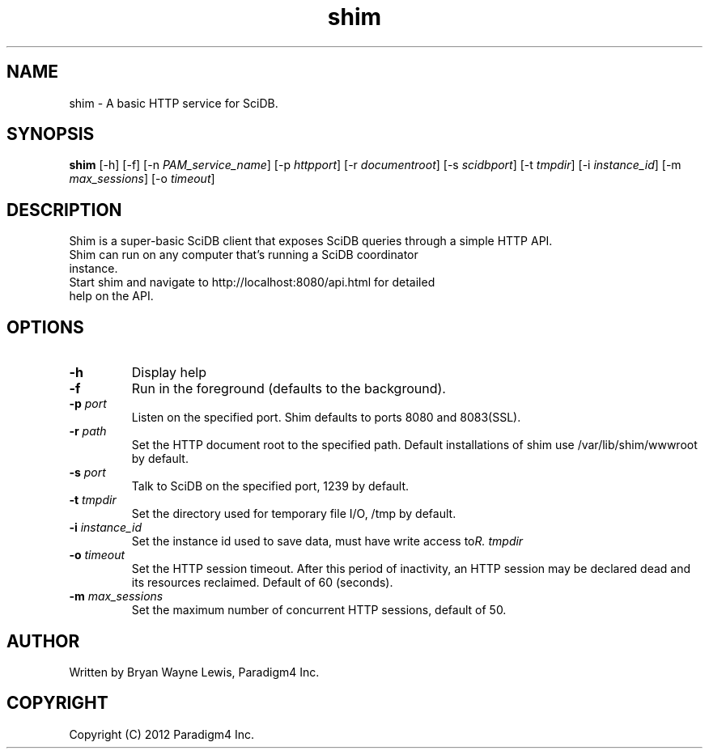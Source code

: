 .TH shim 1 "February 14th, 2013" "Paradigm4 Inc."
.SH NAME
shim \- A basic HTTP service for SciDB.
.SH SYNOPSIS
.B shim
[\-h] [\-f] [\-n \fIPAM_service_name\fR] [\-p \fIhttpport\fR] [\-r \fIdocumentroot\fR] [\-s \fIscidbport\fR] [\-t \fItmpdir\fR] [\-i \fIinstance_id\fR] [\-m \fImax_sessions\fR] [\-o \fItimeout\fR]
.SH DESCRIPTION
Shim is a super-basic SciDB client that exposes SciDB queries
through a simple HTTP API.
.TP
Shim can run on any computer that's running a SciDB coordinator instance.
.TP
Start shim and navigate to http://localhost:8080/api.html for detailed help on the API.

.SH OPTIONS
.TP
.B \-h
Display help
.TP
.B \-f
Run in the foreground (defaults to the background).
.TP
.B \-p \fIport\fR
Listen on the specified port. Shim defaults to ports 8080 and 8083(SSL).
.TP
.B \-r \fIpath\fR
Set the HTTP document root to the specified path. Default installations
of shim use /var/lib/shim/wwwroot by default.
.TP
.B \-s \fIport\fR
Talk to SciDB on the specified port, 1239 by default.
.TP
.B \-t \fItmpdir\fR
Set the directory used for temporary file I/O, /tmp by default.
.TP
.B \-i \fIinstance_id\fR
Set the instance id used to save data, must have write access to \fItmpdir\rR.
.TP
.B \-o \fItimeout\fR
Set the HTTP session timeout. After this period of inactivity, an HTTP session
may be declared dead and its resources reclaimed. Default of 60 (seconds).
.TP
.B \-m \fImax_sessions\fR
Set the maximum number of concurrent HTTP sessions, default of 50.


.SH AUTHOR
Written by Bryan Wayne Lewis, Paradigm4 Inc.
.SH COPYRIGHT
Copyright (C) 2012 Paradigm4 Inc.
